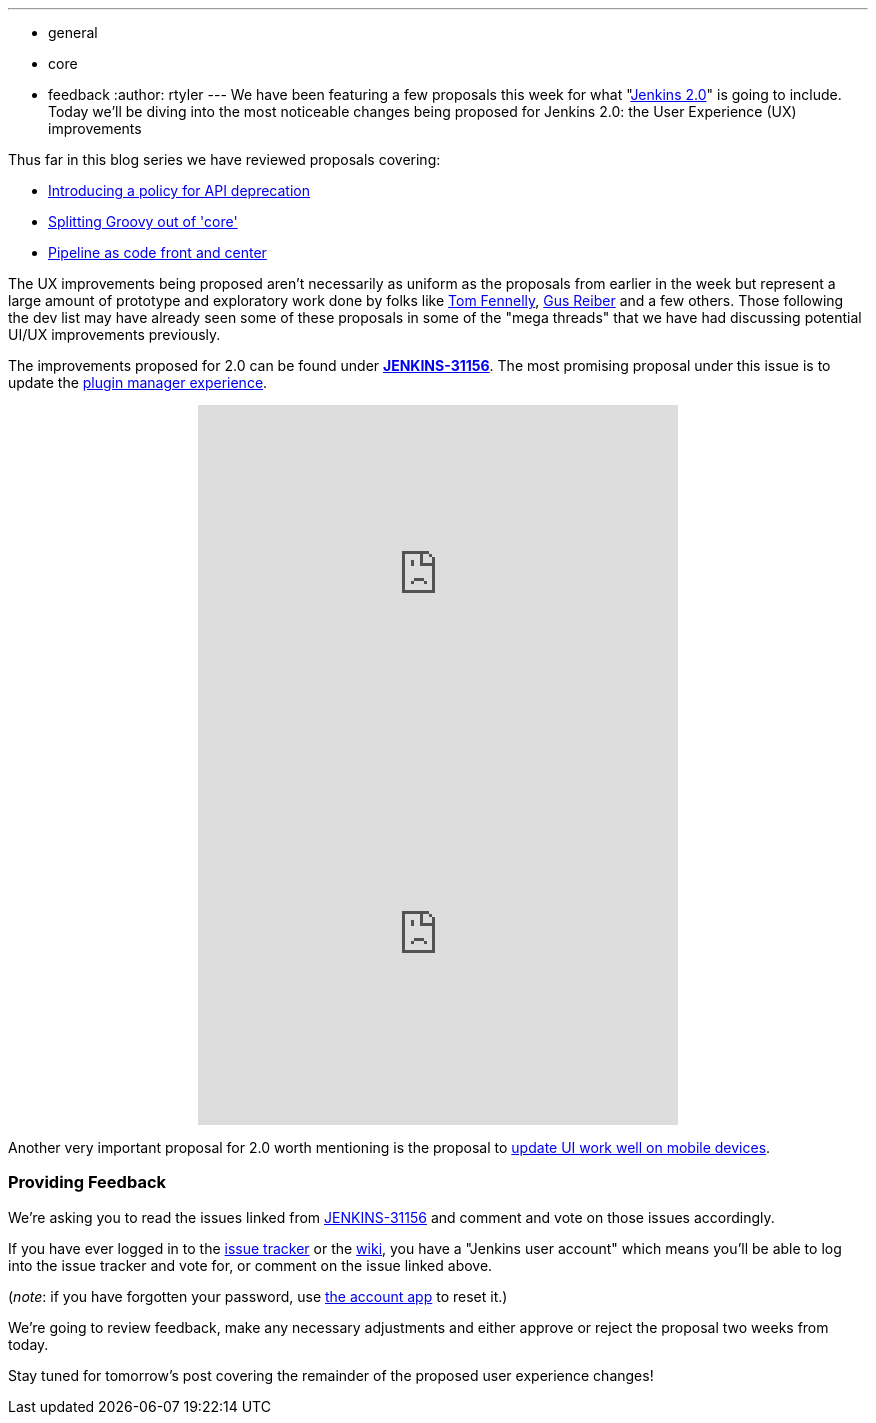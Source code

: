 ---
:layout: post
:title: "Jenkins 2.0 Proposal: UX Improvements (Part One)"
:nodeid: 639
:created: 1446143062
:tags:
  - general
  - core
  - feedback
:author: rtyler
---
We have been featuring a few proposals this week for what "https://wiki.jenkins.io/display/JENKINS/Jenkins+2.0[Jenkins
2.0]" is going to include. Today we'll be diving into the most noticeable changes being proposed for Jenkins 2.0: the User Experience (UX) improvements

Thus far in this blog series we have reviewed proposals covering:

* link:/content/jenkins-20-proposal-introduce-policy-api-deprecation[Introducing a policy for API deprecation]
* link:/content/jenkins-20-proposal-split-groovy-out-core[Splitting Groovy out of 'core']
* link:/content/jenkins-20-proposal-pipeline-code-front-and-center[Pipeline as code front and center]

The UX improvements being proposed aren't necessarily as uniform as the proposals from earlier in the week but represent a large amount of prototype and exploratory work done by folks like https://github.com/tfennelly[Tom Fennelly], https://github.com/gusreiber[Gus Reiber] and a few others. Those following the dev list may have already seen some of these proposals in some of the "mega threads" that we have had discussing potential UI/UX improvements previously.

The improvements proposed for 2.0 can be found under *https://issues.jenkins.io/browse/JENKINS-31156[JENKINS-31156]*. The most promising proposal under this issue is to update the https://issues.jenkins.io/browse/JENKINS-9802[plugin manager experience].+++<center>++++++<iframe width="480" height="360" src="https://www.youtube-nocookie.com/embed/9vPUMe3lzfo?rel=0" frameborder="0" allowfullscreen="">++++++</iframe>+++ +
+++<iframe width="480" height="360" src="https://www.youtube-nocookie.com/embed/jf5s0sqIYBY?rel=0" frameborder="0" allowfullscreen="">++++++</iframe>++++++</center>+++

Another very important proposal for 2.0 worth mentioning is the proposal to https://issues.jenkins.io/browse/JENKINS-21092[update UI work well on mobile devices].

=== Providing Feedback

We're asking you to read the issues linked from https://issues.jenkins.io/browse/JENKINS-31156[JENKINS-31156] and comment and vote on those issues accordingly.

If you have ever logged in to the https://issues.jenkins.io[issue
tracker] or the
https://wiki.jenkins.io/[wiki], you have a "Jenkins user account" which
means you'll be able to log into the issue tracker and vote for, or comment on
the issue linked above.

(_note_: if you have forgotten your password, use https://jenkins-ci.org/account/[the account
app] to reset it.)

We're going to review feedback, make any necessary adjustments and either
approve or reject the proposal two weeks from today.

Stay tuned for tomorrow's post covering the remainder of the proposed user experience changes!
